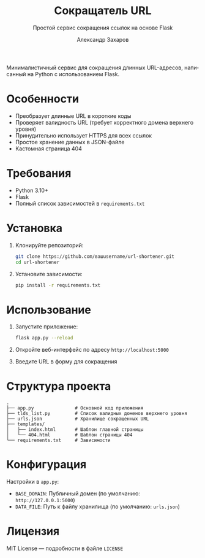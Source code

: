 #+TITLE: Сокращатель URL
#+SUBTITLE: Простой сервис сокращения ссылок на основе Flask
#+AUTHOR: Александр Захаров
#+EMAIL: apsacharow@mail.ru
#+LANGUAGE: ru
#+OPTIONS: toc:true num:true

Минималистичный сервис для сокращения длинных URL-адресов, написанный на Python с использованием Flask.

* Особенности
- Преобразует длинные URL в короткие коды
- Проверяет валидность URL (требует корректного домена верхнего уровня)
- Принудительно использует HTTPS для всех ссылок
- Простое хранение данных в JSON-файле
- Кастомная страница 404

* Требования
- Python 3.10+
- Flask
- Полный список зависимостей в =requirements.txt=

* Установка
1. Клонируйте репозиторий:
   #+BEGIN_SRC sh
   git clone https://github.com/вашusername/url-shortener.git
   cd url-shortener
   #+END_SRC

2. Установите зависимости:
   #+BEGIN_SRC sh
   pip install -r requirements.txt
   #+END_SRC

* Использование
1. Запустите приложение:
   #+BEGIN_SRC sh
   flask app.py --reload
   #+END_SRC

2. Откройте веб-интерфейс по адресу =http://localhost:5000=

3. Введите URL в форму для сокращения

* Структура проекта
#+BEGIN_SRC
.
├── app.py               # Основной код приложения
├── tlds_list.py         # Список валидных доменов верхнего уровня
├── urls.json            # Хранилище сокращенных URL
├── templates/
│   ├── index.html       # Шаблон главной страницы
│   └── 404.html         # Шаблон страницы 404
└── requirements.txt     # Зависимости
#+END_SRC

* Конфигурация
Настройки в =app.py=:
- =BASE_DOMAIN=: Публичный домен (по умолчанию: =http://127.0.0.1:5000=)
- =DATA_FILE=: Путь к файлу хранилища (по умолчанию: =urls.json=)

* Лицензия
MIT License — подробности в файле =LICENSE=
